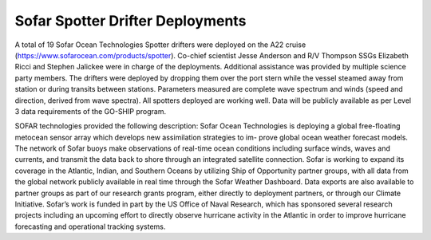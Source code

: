 Sofar Spotter Drifter Deployments
=================================

A total of 19 Sofar Ocean Technologies Spotter drifters were deployed on the A22 cruise (https://www.sofarocean.com/products/spotter). 
Co-chief scientist Jesse Anderson and R/V Thompson SSGs Elizabeth Ricci and Stephen Jalickee were in charge of the deployments. 
Additional assistance was provided by multiple science party members. 
The drifters were deployed by dropping them over the port stern while the vessel steamed away from station or during transits between stations. 
Parameters measured are complete wave spectrum and winds (speed and direction, derived from wave spectra). 
All spotters deployed are working well. 
Data will be publicly available as per Level 3 data requirements of the GO-SHIP program. 

SOFAR technologies provided the following description: Sofar Ocean Technologies is deploying a global free-floating metocean sensor array which develops new assimilation strategies to im- prove global ocean weather forecast models. 
The network of Sofar buoys make observations of real-time ocean conditions including surface winds, waves and currents, and transmit the data back to shore through an integrated satellite connection. 
Sofar is working to expand its coverage in the Atlantic, Indian, and Southern Oceans by utilizing Ship of Opportunity partner groups, with all data from the global network publicly available in real time through the Sofar Weather Dashboard. 
Data exports are also available to partner groups as part of our research grants program, either directly to deployment partners, or through our Climate Initiative. 
Sofar’s work is funded in part by the US Office of Naval Research, which has sponsored several research projects including an upcoming effort to directly observe hurricane activity in the Atlantic in order to improve hurricane forecasting and operational tracking systems. 


.. csv-table:: Summary of the deployment details of the Sofar. Stations marked with * had deployment information reconstructed from ship records and CTD console logs.
  :header-rows: 1
  :file: spotter_table.csv